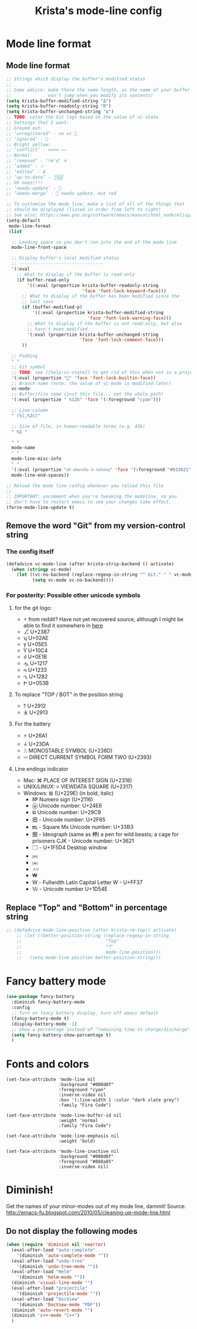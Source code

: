 #+TITLE: Krista's mode-line config
* Mode line format
** Mode line format
#+BEGIN_SRC emacs-lisp
  ;; Strings which display the buffer's modified status 
  ;; 
  ;; Some advice: make these the same length, so the name of your buffer
  ;;              won't jump when you modify its contents!
  (setq krista-buffer-modified-string "Δ")
  (setq krista-buffer-readonly-string "R")
  (setq krista-buffer-unchanged-string "≣")
  ;; TODO: color the Git logo based on the value of vc-state
  ;; Settings that I want:
  ;; Greyed out:
  ;; ‘unregistered’ - no vc 🤷
  ;; ‘ignored’ - 🚫
  ;; Bright yellow:
  ;; ‘conflict’ - =><= ⇒⇐
  ;; Normal:
  ;; ‘removed’ - 'rm'd' ⌫
  ;; ‘added’ - ✓
  ;; ‘edited’ - Δ
  ;; ‘up-to-date’ - 👌🆗
  ;; Oh noes!!!!
  ;; ‘needs-update’ - 🔂
  ;; ‘needs-merge’ - 🔂 needs update, but red

  ;; To customize the mode line, make a list of all of the things that
  ;; should be displayed (listed in order from left to right)
  ;; See also: https://www.gnu.org/software/emacs/manual/html_node/elisp/Mode-Line-Format.html#Mode-Line-Format
  (setq-default
   mode-line-format
   (list

    ;; Leading space so you don't run into the end of the mode line
    mode-line-front-space

    ;; Display buffer's local modified status
    ;; --------------------------------
    '(:eval
      ;; What to display if the buffer is read-only
      (if buffer-read-only
          '((:eval (propertize krista-buffer-readonly-string
                               'face 'font-lock-keyword-face)))
        ;; What to display if the buffer has been modified since the
        ;; last save
        (if (buffer-modified-p)
            '((:eval (propertize krista-buffer-modified-string
                                 'face 'font-lock-warning-face)))
          ;; What to display if the buffer is not read-only, but also
          ;; hasn't been modified
          '(:eval (propertize krista-buffer-unchanged-string
                              'face 'font-lock-comment-face)))
        ))

    ;; Padding
    " "
    ;; Git symbol
    ;; TODO: see [[help:vc-state]] to get rid of this when not in a project dir
    '(:eval (propertize "" 'face 'font-lock-builtin-face))
    ;; Branch name (note: the value of vc-mode is modified later)
    vc-mode
    ;; Buffer/file name (just this file... not the whole path)
    '(:eval (propertize " %12b" 'face '(:foreground "cyan")))
    
    ;; Line:column
    " (%l,%2c)"

    ;; Size of file, in human-readable terms (e.g. 43k)
    " %I "

    " "
    mode-name
    " "
    mode-line-misc-info
    " "
    '(:eval (propertize "𝔞𝔩𝔩 𝔞𝔡𝔳𝔢𝔯𝔰𝔦𝔱𝔶 𝔦𝔰 𝔱𝔯𝔞𝔦𝔫𝔦𝔫𝔤" 'face '(:foreground "#033021"))); #134031 #0a1519 #0d1719 "#001519" "#134031" "#043d18"))) ;#306158""#3465a4" #42071d")))
    mode-line-end-spaces))

  ;; Reload the mode line config whenever you reload this file
  ;; 
  ;; IMPORTANT: uncomment when you're tweaking the modeline, so you
  ;; don't have to restart emacs to see your changes take effect.
  (force-mode-line-update t)
#+END_SRC
** Remove the word "Git" from my version-control string
*** The config itself
#+BEGIN_SRC emacs-lisp
  (defadvice vc-mode-line (after krista-strip-backend () activate)
    (when (stringp vc-mode)
      (let ((vc-no-backend (replace-regexp-in-string "^ Git." " " vc-mode)))
            (setq vc-mode vc-no-backend))))
#+END_SRC
*** For posterity: Possible other unicode symbols 
**** for the git logo:
-  from reddit? Have not yet recovered source, although I might be
  able to find it somewhere in [[http://www.whiteboardcoder.com/2016/03/sbt-customize-shell-prompt-with-git.html][here]]
- ⎇ U+2387
- ʮ U+02AE
- ץ U+05E5
- Ⴤ U+10C4
- ป U+0E1B
- ሗ U+1217
- ሳ U+1233
- ኂ U+1282
- Ի U+053B
**** To replace "TOP / BOT" in the position string
- ⤒ U+2912
- ⤓ U+2913
**** For the battery
- ⚡ U+26A1
- ⏚ U+23DA
- ⎍ MONOSTABLE SYMBOL (U+238D)
- ⎓ DIRECT CURRENT SYMBOL FORM TWO (U+2393)
**** Line endings indicator
- Mac: ⌘ PLACE OF INTEREST SIGN (U+2318)
- UNIX/LINUX: ⌗ VIEWDATA SQUARE (U+2317)
- Windows: ⊞ (U+229E) (in bold, italic)
  - № Numero sign (U+2116)
  - ⓦ Unicode number: U+24E6
  - ⧉ Unicode number: U+29C9
  - ⽥ - Unicode number: U+2F65
  - ㎳ - Square Ms Unicode number: U+33B3
  - 㘡 - Ideograph (same as 柙) a pen for wild beasts; a cage for prisoners CJK - Unicode number: U+3621
  - 🗔 - U+1F5D4 Desktop window
  - ⒨
  - ⒲
  - /⑃⑂/
  - ₩
  - Ｗ - Fullwidth Latin Capital Letter W - U+FF37
  - 𝕎 - Unicode number U+1D54E
** Replace "Top" and "Bottom" in percentage string
#+BEGIN_SRC emacs-lisp          
  ;; (defadvice mode-line-position (after krista-rm-top() activate)
      ;; (let ((better-position-string (replace-regexp-in-string 
      ;;                                "Top"
      ;;                                "⤒"
      ;;                                mode-line-position)))
      ;;   (setq mode-line-position better-position-string)))
#+END_SRC
* Fancy battery mode
#+BEGIN_SRC emacs-lisp
  (use-package fancy-battery
    :diminish fancy-battery-mode
    :config
    ;; Turn on fancy battery display, turn off emacs default
    (fancy-battery-mode t)
    (display-battery-mode -1)
    ;; Show a percentage instead of "remaining time to charge/discharge"
    (setq fancy-battery-show-percentage t)
    )
#+END_SRC
* Fonts and colors
#+BEGIN_EXAMPLE
  (set-face-attribute 'mode-line nil
                      :background "#000d0f" 
                      :foreground "cyan"
                      :inverse-video nil
                      :box '(:line-width 1 :color "dark slate grey") 
                      :family "Fira Code")

  (set-face-attribute 'mode-line-buffer-id nil
                      :weight 'normal
                      :family "Fira Code")

  (set-face-attribute 'mode-line-emphasis nil
                      :weight 'bold)

  (set-face-attribute 'mode-line-inactive nil
                      :background "#000d0f"
                      :foreground "#888a85"
                      :inverse-video nil)
#+END_EXAMPLE
* Diminish!
Get the names of your minor-modes out of my mode line, dammit!
Source: http://emacs-fu.blogspot.com/2010/05/cleaning-up-mode-line.html
** Do not display the following modes
#+BEGIN_SRC emacs-lisp
  (when (require 'diminish nil 'noerror)
    (eval-after-load "auto-complete"
      '(diminish 'auto-complete-mode ""))
    (eval-after-load "undo-tree"
      '(diminish 'undo-tree-mode ""))
    (eval-after-load "Helm"
      '(diminish 'helm-mode ""))
    (diminish 'visual-line-mode "")
    (eval-after-load "projectile"
      '(diminish 'projectile-mode ""))
    (eval-after-load "DocView"
      '(diminish 'DocView-mode "PDF"))
    (diminish 'auto-revert-mode "")
    (diminish 'c++-mode "C++")
    )
#+END_SRC
